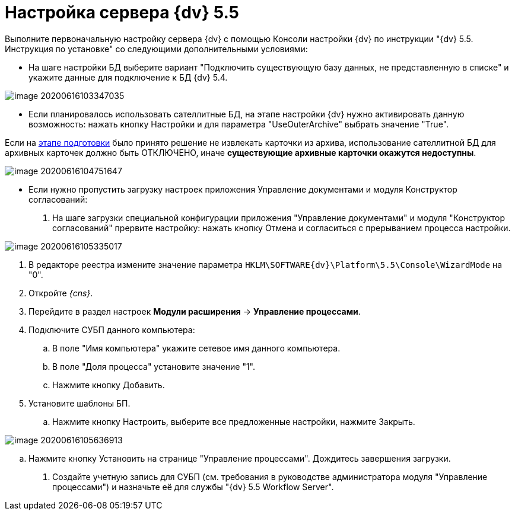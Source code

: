 = Настройка сервера {dv} 5.5

Выполните первоначальную настройку сервера {dv} с помощью Консоли настройки {dv} по инструкции "{dv} 5.5. Инструкция по установке" со следующими дополнительными условиями:

* На шаге настройки БД выберите вариант "Подключить существующую базу данных, не представленную в списке" и укажите данные для подключение к БД {dv} 5.4.

image::image-20200616103347035.png[]

* Если планировалось использовать сателлитные БД, на этапе настройки {dv} нужно активировать данную возможность: нажать кнопку Настройки и для параметра "UseOuterArchive" выбрать значение "True".

Если на xref:prepare.adoc#archive[этапе подготовки] было принято решение не извлекать карточки из архива, использование сателлитной БД для архивных карточек должно быть ОТКЛЮЧЕНО, иначе *существующие архивные карточки окажутся недоступны*.

image::image-20200616104751647.png[]

* Если нужно пропустить загрузку настроек приложения Управление документами и модуля Конструктор согласований:
. На шаге загрузки специальной конфигурации приложения "Управление документами" и модуля "Конструктор согласований" прервите настройку: нажать кнопку Отмена и согласиться с прерыванием процесса настройки.

image::image-20200616105335017.png[]

. В редакторе реестра измените значение параметра `HKLM\SOFTWARE\{dv}\Platform\5.5\Console\WizardMode` на "0".

. Откройте _{cns}_.

. Перейдите в раздел настроек *Модули расширения* → *Управление процессами*.

. Подключите СУБП данного компьютера:

.. В поле "Имя компьютера" укажите сетевое имя данного компьютера.
.. В поле "Доля процесса" установите значение "1".
.. Нажмите кнопку Добавить.
. Установите шаблоны БП.

.. Нажмите кнопку Настроить, выберите все предложенные настройки, нажмите Закрыть.

image::image-20200616105636913.png[]

.. Нажмите кнопку Установить на странице "Управление процессами". Дождитесь завершения загрузки.

. Создайте учетную запись для СУБП (см. требования в руководстве администратора модуля "Управление процессами") и назначьте её для службы "{dv} 5.5 Workflow Server".